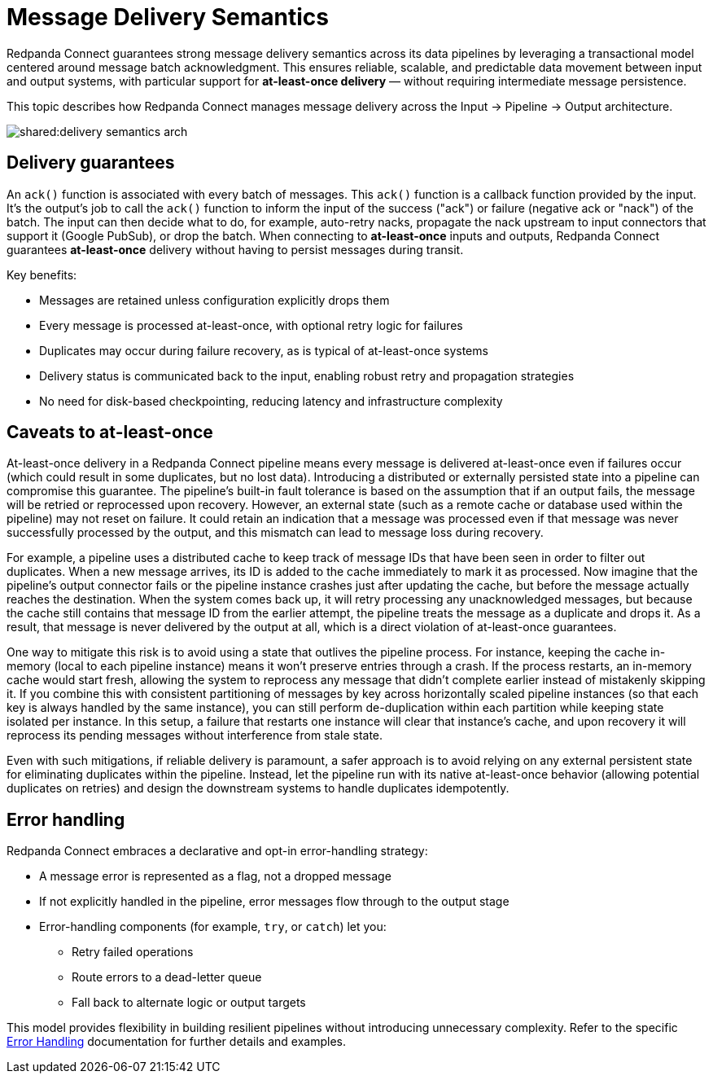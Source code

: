 = Message Delivery Semantics
:description: Learn about Redpanda Connect's transactional model and error handling

Redpanda Connect guarantees strong message delivery semantics across its data pipelines by leveraging a transactional model centered around message batch acknowledgment. This ensures reliable, scalable, and predictable data movement between input and output systems, with particular support for *at-least-once delivery* — without requiring intermediate message persistence.

This topic describes how Redpanda Connect manages message delivery across the Input → Pipeline → Output architecture.

image::shared:delivery-semantics-arch.svg[]

== Delivery guarantees

An `ack()` function is associated with every batch of messages. This `ack()` function is a callback function provided by the input. It's the output's job to call the `ack()` function to inform the input of the success ("ack") or failure (negative ack or "nack") of the batch. The input can then decide what to do, for example, auto-retry nacks, propagate the nack upstream to input connectors that support it (Google PubSub), or drop the batch. When connecting to *at-least-once* inputs and outputs, Redpanda Connect guarantees *at-least-once* delivery without having to persist messages during transit.

Key benefits:

* Messages are retained unless configuration explicitly drops them
* Every message is processed at-least-once, with optional retry logic for failures
* Duplicates may occur during failure recovery, as is typical of at-least-once systems
* Delivery status is communicated back to the input, enabling robust retry and propagation strategies
* No need for disk-based checkpointing, reducing latency and infrastructure complexity

== Caveats to at-least-once

At-least-once delivery in a Redpanda Connect pipeline means every message is delivered at-least-once even if failures occur (which could result in some duplicates, but no lost data). Introducing a distributed or externally persisted state into a pipeline can compromise this guarantee. The pipeline's built-in fault tolerance is based on the assumption that if an output fails, the message will be retried or reprocessed upon recovery. However, an external state (such as a remote cache or database used within the pipeline) may not reset on failure. It could retain an indication that a message was processed even if that message was never successfully processed by the output, and this mismatch can lead to message loss during recovery.

For example, a pipeline uses a distributed cache to keep track of message IDs that have been seen in order to filter out duplicates. When a new message arrives, its ID is added to the cache immediately to mark it as processed. Now imagine that the pipeline's output connector fails or the pipeline instance crashes just after updating the cache, but before the message actually reaches the destination. When the system comes back up, it will retry processing any unacknowledged messages, but because the cache still contains that message ID from the earlier attempt, the pipeline treats the message as a duplicate and drops it. As a result, that message is never delivered by the output at all, which is a direct violation of at-least-once guarantees.

One way to mitigate this risk is to avoid using a state that outlives the pipeline process. For instance, keeping the cache in-memory (local to each pipeline instance) means it won't preserve entries through a crash. If the process restarts, an in-memory cache would start fresh, allowing the system to reprocess any message that didn't complete earlier instead of mistakenly skipping it. If you combine this with consistent partitioning of messages by key across horizontally scaled pipeline instances (so that each key is always handled by the same instance), you can still perform de-duplication within each partition while keeping state isolated per instance. In this setup, a failure that restarts one instance will clear that instance's cache, and upon recovery it will reprocess its pending messages without interference from stale state.

Even with such mitigations, if reliable delivery is paramount, a safer approach is to avoid relying on any external persistent state for eliminating duplicates within the pipeline. Instead, let the pipeline run with its native at-least-once behavior (allowing potential duplicates on retries) and design the downstream systems to handle duplicates idempotently.

== Error handling

Redpanda Connect embraces a declarative and opt-in error-handling strategy:

* A message error is represented as a flag, not a dropped message
* If not explicitly handled in the pipeline, error messages flow through to the output stage
* Error-handling components (for example, `try`, or `catch`) let you:
** Retry failed operations
** Route errors to a dead-letter queue
** Fall back to alternate logic or output targets

This model provides flexibility in building resilient pipelines without introducing unnecessary complexity. Refer to the specific https://docs.redpanda.com/redpanda-connect/configuration/error_handling/[Error Handling] documentation for further details and examples.